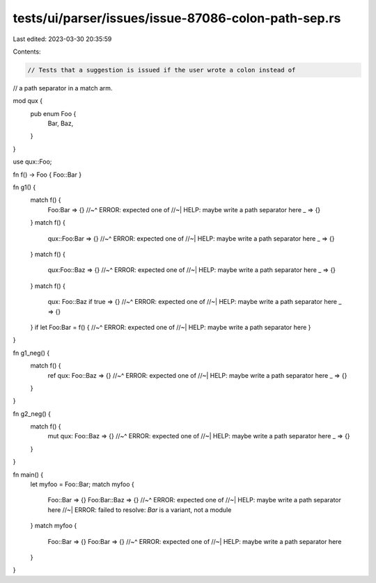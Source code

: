 tests/ui/parser/issues/issue-87086-colon-path-sep.rs
====================================================

Last edited: 2023-03-30 20:35:59

Contents:

.. code-block:: rs

    // Tests that a suggestion is issued if the user wrote a colon instead of
// a path separator in a match arm.

mod qux {
    pub enum Foo {
        Bar,
        Baz,
    }
}

use qux::Foo;

fn f() -> Foo { Foo::Bar }

fn g1() {
    match f() {
        Foo:Bar => {}
        //~^ ERROR: expected one of
        //~| HELP: maybe write a path separator here
        _ => {}
    }
    match f() {
        qux::Foo:Bar => {}
        //~^ ERROR: expected one of
        //~| HELP: maybe write a path separator here
        _ => {}
    }
    match f() {
        qux:Foo::Baz => {}
        //~^ ERROR: expected one of
        //~| HELP: maybe write a path separator here
        _ => {}
    }
    match f() {
        qux: Foo::Baz if true => {}
        //~^ ERROR: expected one of
        //~| HELP: maybe write a path separator here
        _ => {}
    }
    if let Foo:Bar = f() {
    //~^ ERROR: expected one of
    //~| HELP: maybe write a path separator here
    }
}

fn g1_neg() {
    match f() {
        ref qux: Foo::Baz => {}
        //~^ ERROR: expected one of
        //~| HELP: maybe write a path separator here
        _ => {}
    }
}

fn g2_neg() {
    match f() {
        mut qux: Foo::Baz => {}
        //~^ ERROR: expected one of
        //~| HELP: maybe write a path separator here
        _ => {}
    }
}

fn main() {
    let myfoo = Foo::Bar;
    match myfoo {
        Foo::Bar => {}
        Foo:Bar::Baz => {}
        //~^ ERROR: expected one of
        //~| HELP: maybe write a path separator here
        //~| ERROR: failed to resolve: `Bar` is a variant, not a module
    }
    match myfoo {
        Foo::Bar => {}
        Foo:Bar => {}
        //~^ ERROR: expected one of
        //~| HELP: maybe write a path separator here
    }
}


